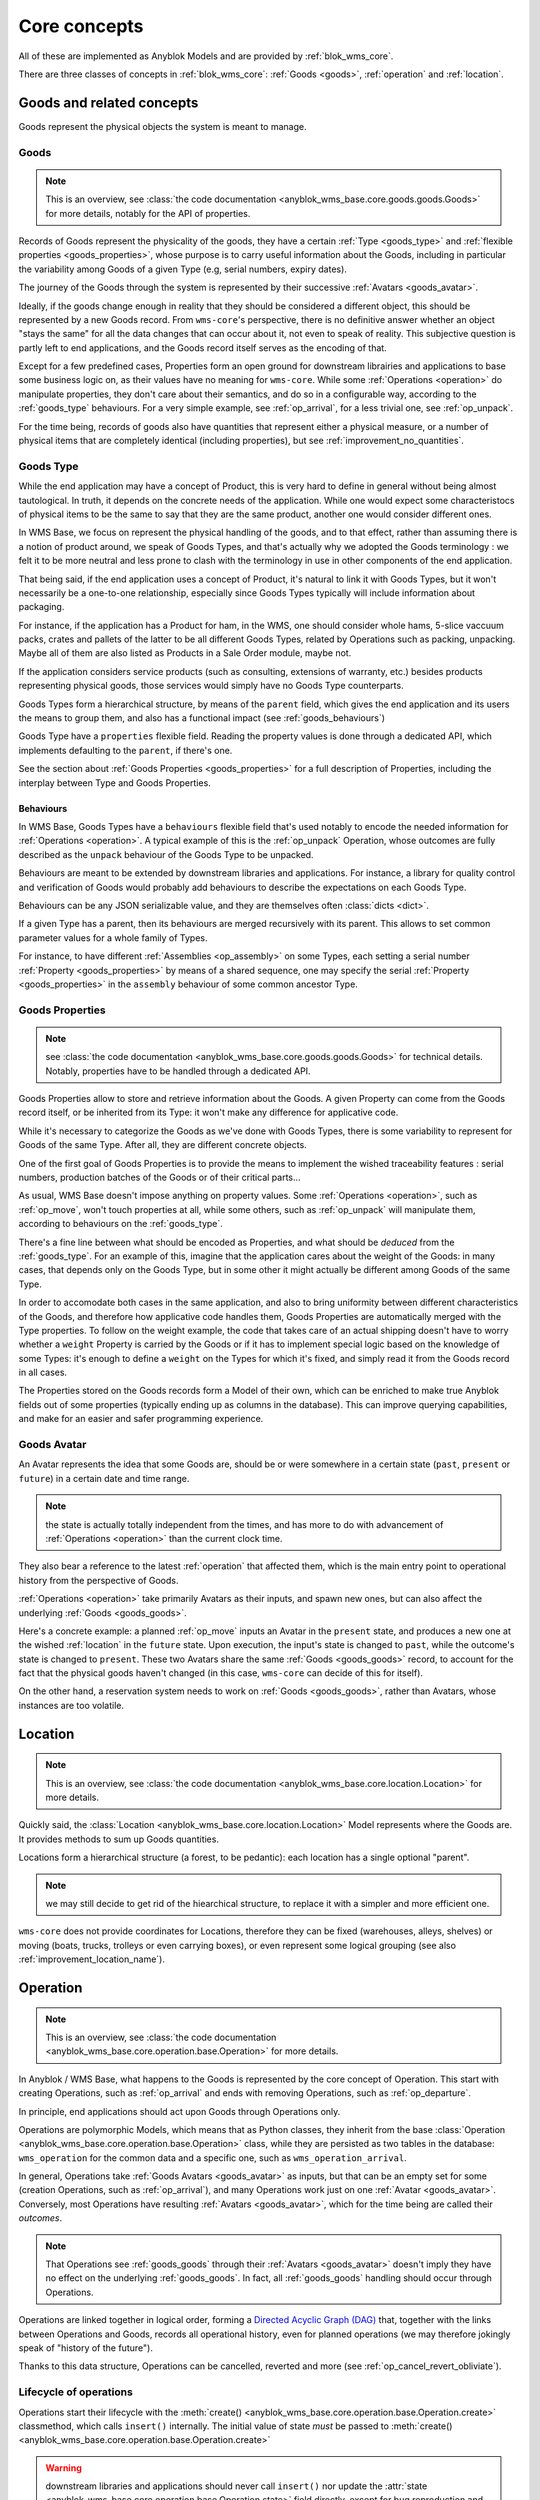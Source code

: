 .. This file is a part of the AnyBlok / WMS Base project
..
..    Copyright (C) 2018 Georges Racinet <gracinet@anybox.fr>
..
.. This Source Code Form is subject to the terms of the Mozilla Public License,
.. v. 2.0. If a copy of the MPL was not distributed with this file,You can
.. obtain one at http://mozilla.org/MPL/2.0/.

.. _core_concepts:

Core concepts
=============

All of these are implemented as Anyblok Models and are provided by
:ref:`blok_wms_core`.

There are three classes of concepts in :ref:`blok_wms_core`:
:ref:`Goods <goods>`, :ref:`operation` and :ref:`location`.

.. _goods:

Goods and related concepts
~~~~~~~~~~~~~~~~~~~~~~~~~~

Goods represent the physical objects the system is meant to manage.

.. _goods_goods:

Goods
-----
.. versionchanged:: 0.7.0

.. note:: This is an overview, see :class:`the code documentation
          <anyblok_wms_base.core.goods.goods.Goods>` for more
          details, notably for the API of properties.

Records of Goods represent the physicality of the goods, they have a
certain :ref:`Type <goods_type>` and :ref:`flexible properties
<goods_properties>`, whose purpose is to carry useful information
about the Goods, including in particular the variability
among Goods of a given Type (e.g, serial numbers, expiry dates).

The journey of the Goods through the system is represented by their
successive :ref:`Avatars <goods_avatar>`.

Ideally, if the goods change enough in reality that they should be
considered a different object, this should be represented by a new Goods record.
From ``wms-core``'s perspective, there is no definitive answer
whether an object "stays the same" for all the data changes that can
occur about it, not even to speak of reality.
This subjective question is partly left to end
applications, and the Goods record itself serves as the encoding of that.

.. seealso:: :ref:`the original thoughts on Avatars <improvement_avatars>`
             for a discussion predating the current form of the Goods
             record, with examples.

Except for a few predefined cases, Properties form an open ground for
downstream librairies and applications to base some business logic on, as their
values have no meaning for ``wms-core``.
While some :ref:`Operations <operation>` do manipulate
properties, they don't care about their semantics, and do so in a
configurable way, according to the :ref:`goods_type` behaviours.
For a very simple example, see :ref:`op_arrival`, for a less trivial
one, see :ref:`op_unpack`.

For the time being, records of goods also have quantities that
represent either a physical measure, or a number of physical items that are
completely identical (including properties), but see
:ref:`improvement_no_quantities`.

.. _goods_type:

Goods Type
-----------

While the end application may have a concept of Product, this is very
hard to define in general without being almost tautological.
In truth, it depends on the concrete needs of the application. While
one would expect some characteristocs of physical items to be the same to say
that they are the same product, another one would consider different ones.

In WMS Base, we focus on represent the physical handling of the goods,
and to that effect, rather than assuming there is a notion of product
around, we speak of Goods Types, and that's actually why we adopted
the Goods terminology : we felt it to be more neutral and less prone
to clash with the terminology in use in other components of the end
application.

That being said, if the end application uses a concept of Product, it's
natural to link it with Goods Types, but it won't necessarily be a
one-to-one relationship, especially since Goods Types typically will include
information about packaging.

For instance, if the application has a Product for ham, in the WMS,
one should consider whole hams,
5-slice vaccuum packs, crates and pallets of the latter to be all different
Goods Types, related by Operations such as packing,
unpacking. Maybe all of them are also listed as Products in a Sale
Order module, maybe not.

If the application considers service products (such as consulting,
extensions of warranty, etc.) besides products representing physical
goods, those services would simply have no Goods Type counterparts.

Goods Types form a hierarchical structure, by means of the ``parent``
field, which gives the end application and its users the means to
group them, and also has a functional impact (see :ref:`goods_behaviours`)

Goods Type have a ``properties`` flexible field. Reading the property
values is done through a dedicated API, which implements defaulting to
the ``parent``, if there's one.

See the section about :ref:`Goods Properties <goods_properties>` for
a full description of Properties, including the interplay between Type
and Goods Properties.


.. _goods_behaviours:

Behaviours
++++++++++

In WMS Base, Goods Types have a ``behaviours`` flexible field that's
used notably to encode the needed information for :ref:`Operations
<operation>`. A typical example of this is the :ref:`op_unpack`
Operation, whose outcomes are fully described as the ``unpack``
behaviour of the Goods Type to be unpacked.

Behaviours are meant to be extended by downstream libraries and
applications. For instance, a library for quality control and
verification of Goods would probably add behaviours to describe the
expectations on each Goods Type.

Behaviours can be any JSON serializable value, and they are themselves
often :class:`dicts <dict>`.

If a given Type has a parent, then its behaviours are merged
recursively with its parent.
This allows to set common parameter values for a whole family of
Types.

For instance, to have different :ref:`Assemblies
<op_assembly>` on some Types, each setting a serial number
:ref:`Property <goods_properties>`
by means of a shared sequence, one may specify the serial :ref:`Property
<goods_properties>` in the ``assembly`` behaviour of some
common ancestor Type.

.. _goods_properties:

Goods Properties
----------------
.. note:: see :class:`the code documentation
          <anyblok_wms_base.core.goods.goods.Goods>` for technical
          details. Notably, properties have to be handled through a
          dedicated API.

Goods Properties allow to store and retrieve information about the
Goods. A given Property can come from the Goods record itself, or be
inherited from its Type: it won't make any difference for applicative code.

While it's necessary to categorize the Goods as we've done with Goods
Types, there is some variability to represent for Goods of the same
Type. After all, they are different concrete objects.

One of the first goal of Goods Properties is to provide the means to
implement the wished traceability features : serial numbers,
production batches of the Goods or of their critical parts…

As usual, WMS Base doesn't impose anything on property values.
Some :ref:`Operations <operation>`, such as :ref:`op_move`, won't
touch properties at all, while some others, such as :ref:`op_unpack`
will manipulate them, according to behaviours on the :ref:`goods_type`.

There's a fine line between what should be encoded as Properties, and
what should be *deduced* from the :ref:`goods_type`. For an example of
this, imagine that the application cares about the weight of the
Goods: in many cases, that depends only on the Goods Type, but in some
other it might actually be different among Goods of the same Type.

In order to accomodate both cases in the same application, and also to
bring uniformity between different characteristics of the Goods, and
therefore how applicative code handles them, Goods Properties are
automatically merged with the Type properties. To follow on the weight
example, the code that takes care of an actual shipping doesn't have
to worry whether a ``weight`` Property is carried by the Goods or if
it has to implement special logic based on the knowledge of some
Types: it's enough to define a ``weight`` on the Types for which it's
fixed, and simply read it from the Goods record in all cases.

The Properties stored on the Goods records form a Model of
their own, which can be enriched to make true Anyblok fields out
of some properties (typically ending up as columns in the database).
This can improve querying capabilities, and make for an easier and
safer programming experience.

.. _goods_avatar:

Goods Avatar
------------
.. versionadded:: 0.6.0

An Avatar represents the idea that some Goods are, should be or were
somewhere in a certain state (``past``, ``present`` or ``future``) in
a certain date and time range.

.. note:: the state is actually totally independent from the times,
          and has more to do with advancement of :ref:`Operations
          <operation>` than the current clock time.

They also bear a reference to the latest :ref:`operation` that
affected them, which is the main entry point to operational history
from the perspective of Goods.

:ref:`Operations <operation>` take primarily Avatars as their inputs,
and spawn new ones, but can also affect the underlying :ref:`Goods
<goods_goods>`.

Here's a concrete example: a planned :ref:`op_move` inputs an Avatar in the
``present`` state, and produces a new one at the wished
:ref:`location` in the ``future`` state. Upon execution, the input's
state is changed to ``past``, while the outcome's state is changed to
``present``. These two Avatars share the same :ref:`Goods
<goods_goods>` record, to account for the fact that the physical goods
haven't changed (in this case, ``wms-core`` can decide of this for itself).

On the other hand, a reservation system needs to work on :ref:`Goods
<goods_goods>`, rather than Avatars, whose instances are
too volatile.

.. seealso:: :ref:`the original thoughts on Avatars
             <improvement_avatars>`, for more on the intended
             purposes, especially with reservation systems in mind,
             and :class:`the code documentation
             <anyblok_wms_base.core.goods.goods.Avatar>` for a
             detailed description of their fields, with full semantics.

.. _location:

Location
~~~~~~~~
.. note:: This is an overview, see :class:`the code documentation
          <anyblok_wms_base.core.location.Location>`
          for more details.

Quickly said, the :class:`Location
<anyblok_wms_base.core.location.Location>` Model represents
where the Goods are. It provides methods to sum up Goods quantities.

Locations form a hierarchical structure (a forest, to be pedantic):
each location has a single optional "parent".

.. note:: we may still decide to get rid of the hiearchical
          structure, to replace it with a simpler and more efficient one.

``wms-core`` does not provide coordinates for Locations, therefore
they can be fixed (warehouses, alleys, shelves) or moving (boats,
trucks, trolleys or even carrying boxes), or even represent some
logical grouping (see also :ref:`improvement_location_name`).

.. _operation:

Operation
~~~~~~~~~
.. note:: This is an overview, see :class:`the code documentation
          <anyblok_wms_base.core.operation.base.Operation>`
          for more details.

In Anyblok / WMS Base, what happens to the Goods is represented by the
core concept of Operation. This start with creating Operations, such
as :ref:`op_arrival` and ends with removing Operations, such as
:ref:`op_departure`.

In principle, end applications should act upon Goods through
Operations only.

Operations are polymorphic Models, which means that as Python classes,
they inherit from the base :class:`Operation
<anyblok_wms_base.core.operation.base.Operation>` class,
while they are persisted as two tables in the database: ``wms_operation``
for the common data and a specific one, such as ``wms_operation_arrival``.

In general, Operations take :ref:`Goods Avatars <goods_avatar>` as inputs,
but that can be an empty set for some (creation Operations, such as
:ref:`op_arrival`), and many Operations work just on one :ref:`Avatar
<goods_avatar>`.
Conversely, most Operations have resulting :ref:`Avatars <goods_avatar>`, which
for the time being are called their *outcomes*.

.. note:: That Operations see :ref:`goods_goods` through their
          :ref:`Avatars <goods_avatar>` doesn't imply they have no
          effect on the underlying :ref:`goods_goods`.
          In fact, all :ref:`goods_goods` handling should occur
          through Operations.

Operations are linked together in logical order, forming a `Directed
Acyclic Graph (DAG)
<https://en.wikipedia.org/wiki/Directed_acyclic_graph>`_ that,
together with the links between Operations and Goods, records
all operational history, even for planned operations (we may therefore
jokingly speak of "history of the future").

Thanks to this data structure, Operations can be cancelled, reverted
and more (see :ref:`op_cancel_revert_obliviate`).

.. _op_states:

Lifecycle of operations
-----------------------
Operations start their lifecycle with the :meth:`create()
<anyblok_wms_base.core.operation.base.Operation.create>`
classmethod, which calls ``insert()`` internally. The initial value of
state *must* be passed to :meth:`create()
<anyblok_wms_base.core.operation.base.Operation.create>`

.. warning:: downstream libraries and applications should never call
             ``insert()`` nor update the :attr:`state
             <anyblok_wms_base.core.operation.base.Operation.state>`
             field directly, except for bug reproduction and
             automated testing scenarios.

Here are the detailed semantics of Operation states, and their
interactions with :meth:`create()
<anyblok_wms_base.core.operation.base.Operation.create>`
and :meth:`execute()
<anyblok_wms_base.core.operation.base.Operation.create>`

- ``planned``:
       this means that the operation is considered for the future. Upon
       creation in this state, the system will already create the necessary
       objects (in particular Goods and other Operation records), with
       appropriate states so that the whole system view is consistent for the
       present time as well as future times.

       For this reason, it is necessary to provide a value for the
       :attr:`date and time of execution
       <anyblok_wms_base.core.operation.base.Operation.dt_execution>`,
       even if it is a very wrong estimate.

       Planned Operations can be either :meth:`executed
       <anyblok_wms_base.core.operation.base.Operation.execute>`
       or :ref:`cancelled <op_cancel_revert_obliviate>`.

- ``started``:
       .. note:: this value is already defined but it is for now
                 totally ignored in the implementation. This part is
                 therefore made only of design notes.

       In reality, operations are never atomic, and often cannot be
       cancelled any more once started.

       In this state, outcomes of the operation are not already
       there, but the operation cannot be cancelled. The Goods being the
       object of the operation should be completely locked to represent that
       they are actually not available any more.

       It would be probably too expensive to systematically use this state,
       therefore, it should be used only if the real life operation takes
       a really long time to conclude.

       Examples:

       + longer distance moves. If this is really frequent, you can also
         consider splitting them in two steps, e.g, moving to a location
         representing some kind of vehicle (even if it is a cart),
         then moving from the vehicle to the final location. This can be
         more consistent and explicit than having thousands of Goods,
         whose ``present`` Avatars are still
         attached to their original locations, but hard locked to represent
         that they aren't there any more.
       + unpacking or manufacturing operations. Here also, you can reduce
         the usage by representing unpacking or manufacturing areas as
         :ref:`Locations <location>` and moving the Goods to them.
         A planner for deliveries could then simply ignore Goods from
         these locations if their presence there are due to Moves
         instead of Unpacks or Assemblies.

- ``done``:
     The :meth:`execute()
     <anyblok_wms_base.core.operation.base.Operation.execute>`
     method brings a planned Operation in this state, provided the
     needed conditions are met.

     Also, Operations can be created already in their ``done``
     state, usually after the real-life fact happened or
     simultaneously (for a good enough definition of simultaneity),
     provided the needed conditions are met.

     In this case, the consequences are enforced by the :meth:`create()
     <anyblok_wms_base.core.operation.base.Operation.create>`
     method directly.

     .. note:: Typically, creating directly in the ``done`` state is much less
               expensive that creating in the ``planned`` state, followed by a
               call to :meth:`execute()
               <anyblok_wms_base.core.operation.base.Operation.execute>`


.. _op_cancel_revert_obliviate:

History leveraging
------------------

The base Operation model provides a few recursive facilities based on
the operational history and working on it.

Planned operations can be cancelled, this is provided by the
:meth:`cancel()
<anyblok_wms_base.core.operation.base.Operation.cancel>`
method. Canceling an Operation removes it, its outcomes *and all the
dependent operations* from the future history.

Operations that have already been done may be reverted: the
:meth:`plan_revert()
<anyblok_wms_base.core.operation.base.Operation.plan_revert>`
will issue a bunch of new planned Operations to bring back the Goods
as they were before execution (and planning). These new Operations
will take place in real life, and as such, will take time, can go
wrong etc. Some Operations are always reversible, some never are, and
for some, it depends on conditions.

It is possible to completely forget about an Operation, to express
that *it never happened in reality*, despite what the data says.
This is again a recursion over the dependents, and is provided by the
:meth:`obliviate()
<anyblok_wms_base.core.operation.base.Operation.obliviate>` method

More sophisticated history manipulation primitives are being currently
thought of, see :ref:`improvement_operation_superseding`.

.. _op_arrival:

Arrival
-------
.. note:: This is an overview, see :class:`the code documentation
          <anyblok_wms_base.core.operation.arrival.Arrival>`
          for more details.

Arrivals represent the physical arrival of goods that were not
previously tracked in the application, in some :ref:`location`.

This does not encompass all "creations" of Goods records with Avatars,
but only those that come in real life from the outside. They would
typically be grouped in a concept of Incoming Shipment, but that is
left to applications.

Arrivals initialise the properties of their outcomes. Therefore, they
carry detailed information about the expected goods, and this can be
used in validation scenarios.

Arrivals are irreversible in the sense of :ref:`op_cancel_revert_obliviate`.

.. _op_departure:

Departure
---------
.. note:: This is an overview, see :class:`the code documentation
          <anyblok_wms_base.core.operation.departure.Departure>`
          for more details.

Departure represent goods physically leaving the system.

Like Arrivals, don't mean to encompass all "removals" of Goods, but only
that leave the facilities represented in the system. They would
typically be grouped in a concept of Outgoing Shipment, but that is
left to applications.

Departures are irreversible in the sense of :ref:`op_cancel_revert_obliviate`.

.. _op_move:

Move
----
.. note:: This is an overview, see :class:`the code documentation
          <anyblok_wms_base.core.operation.move.Move>`
          for more details.

Moves represent goods being carried over from one :ref:`location` to
another, with no change of properties. They are always reversible in
the sense of :ref:`op_cancel_revert_obliviate`.

.. _op_unpack:

Unpack
------
.. note:: This is an overview, see :class:`the code documentation
          <anyblok_wms_base.core.operation.unpack.Unpack>`
          for more details.

Unpacks replace some Goods (packs) with their contents.
The :ref:`Properties <goods_properties>` of the packs can be partially
or fully carried over to the outcomes of the Unpack.

The outcomes of an Unpack and its handling of properties are entirely
specified by the ``unpack`` behaviour of the :ref:`Type <goods_type>`
of the packs, and in the packs properties. They can be entirely fixed
by the behaviour, be entirely dependent on the specific
packs being considered or a bit of both. See the documentation of
:meth:`this method
<anyblok_wms_base.core.operation.unpack.Unpack.get_outcome_specs>`
for a full discussion with concrete use cases.

Unpacks can be reverted by an :ref:`op_assembly` of the proper name
(by default, ``'pack'``), provided that no extra input Goods are to be
consumed by the Assembly.

This means that either

* the wrapping is not been tracked in the system
* the wrapping is tracked, is among the outcomes of the Unpack and can
  be reused.

.. _op_assembly:

Assembly
--------

.. versionadded:: 0.7.0

.. note:: This is an overview, see :class:`the code documentation
          <anyblok_wms_base.core.operation.assembly.Assembly>`
          for more details, and especially :attr:`specification
          <anyblok_wms_base.core.operation.assembly.Assembly.specification>`

Packing and simple manufacturing needs are covered by the Assembly
Operations : several inputs are consumed to produce a single outcome.
More general manufacturing cases fall out of the scope of
the ``wms-core`` Blok.

Assemblies have an outcome :ref:`goods_type`, and a name, so that a given
:ref:`Type <goods_type>` can be assembled in different ways.

As an edge case, Assemblies can have a single input,
how weird that may sound, and are, in fact, the preferred way to alter
some :ref:`Goods <goods_goods>`
record to produce *a new one* with new or different
:ref:`Properties <goods_properties>`,
whether the :ref:`Type <goods_type>` has changed or
not. Use case: one may wish to consider that cutting the edges of a
piece of timber makes it different enough that it must be considered a
new :ref:`Goods <goods_goods>` record.

Assemblies are governed by a flexible :attr:`specification
<anyblok_wms_base.core.operation.assembly.Assembly.specification>`,
which is built from the ``assembly`` behaviour of the
outcome :ref:`Type <goods_type>` and from their optional
:attr:`parameters
<anyblok_wms_base.core.operation.assembly.Assembly.parameters>` field.
This specification includes:

- how to build :ref:`Properties <goods_properties>` on
  the outcome, depending on the :ref:`state <op_states>` been reached.
  For example, it is possible to use a Model.System.Sequence to build
  up a serial number once the Assembly reaches the ``started`` state.
  It's also possible to forward :ref:`Properties <goods_properties>`
  from one or several inputs to the outcome.

- expected inputs, with various required :ref:`Properties
  <goods_properties>` depending on the :ref:`state <op_states>` been
  reached. Variable inputs are also supported (must be
  explicitely turned on).

  These inputs rules are useful for checking
  purposes and to perform selective forwarding of :ref:`Properties
  <goods_properties>` to the outcome. The result been stored in the
  :attr:`match
  <anyblok_wms_base.core.operation.assembly.Assembly.match>` field,
  it can be used as a support for end user display and machine control
  if needed.

- special rules for the contents Property which is used by
  :ref:`op_unpack` to describe the variable part of the :ref:`Goods
  <goods_goods>`.

Assemblies have also programmatic hooks for applications to implement more
complex cases (at the time of this writing, only for the build of outcome
:ref:`Properties <goods_properties>`).

Assemblies can be reverted by :ref:`Unpacks <op_unpack>`, if the outcome
:ref:`Type <goods_type>` supports them. If appropriate, it's possible
to tune the Assembly so that a later
:ref:`op_unpack` reuses the input :ref:`Goods
<goods_goods>`, to underline that they are actually unchanged.
